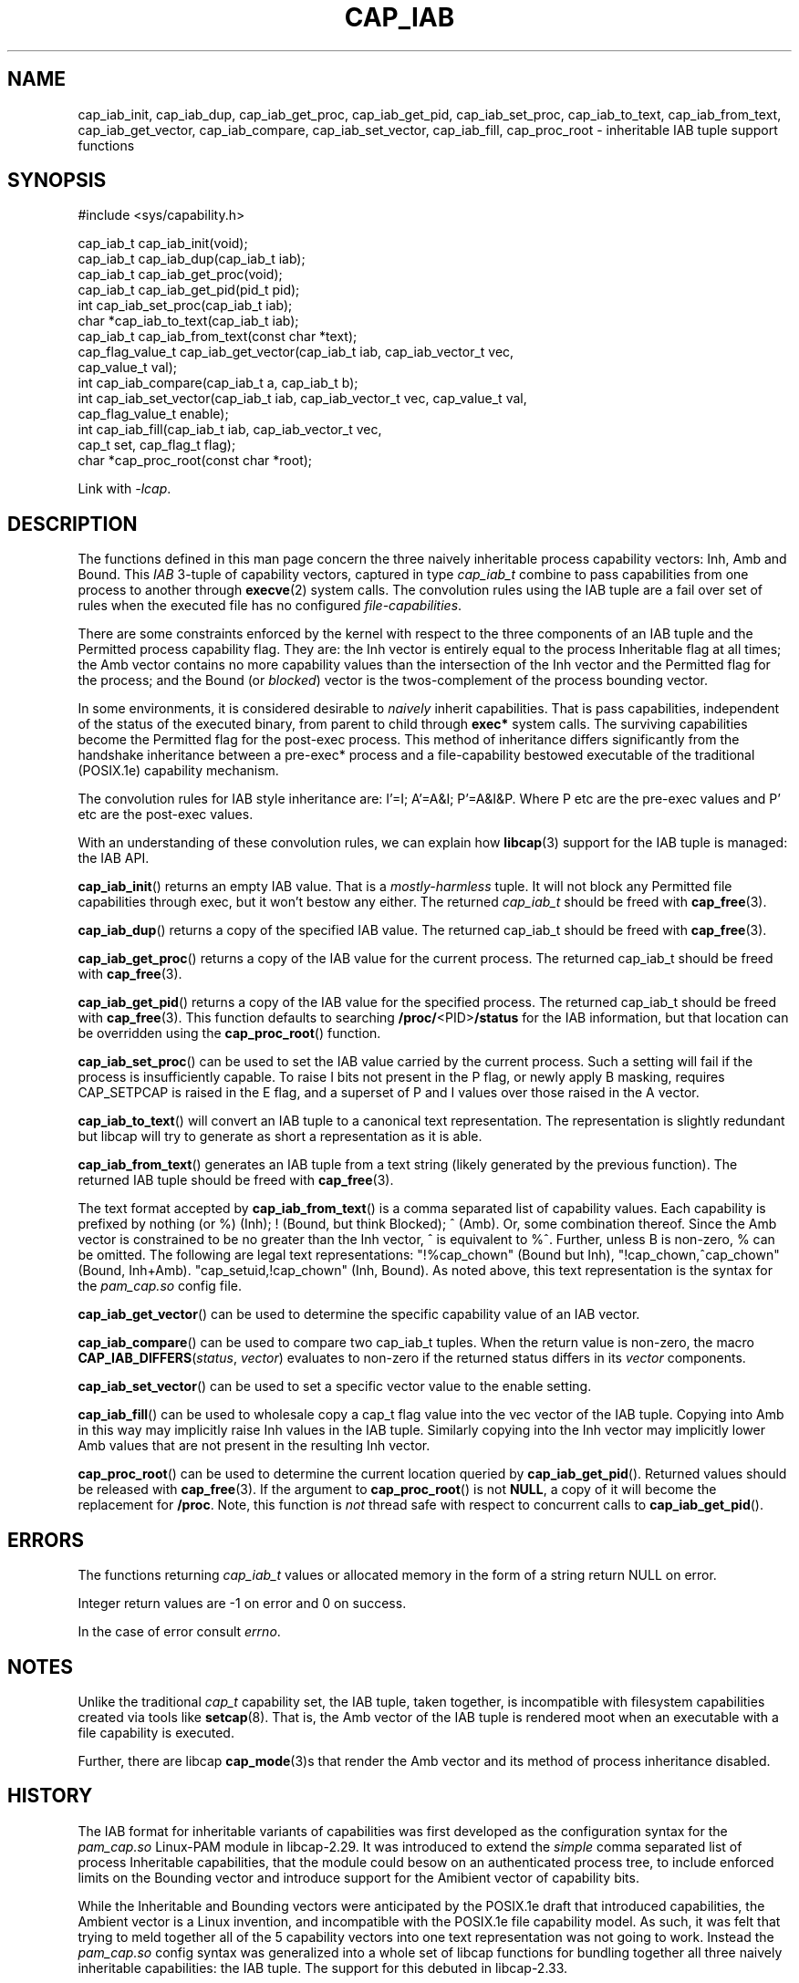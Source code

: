 .TH CAP_IAB 3 "2022-10-16" "" "Linux Programmer's Manual"
.SH NAME
cap_iab_init, cap_iab_dup, cap_iab_get_proc, cap_iab_get_pid, \
cap_iab_set_proc, cap_iab_to_text, cap_iab_from_text, \
cap_iab_get_vector, cap_iab_compare, cap_iab_set_vector, \
cap_iab_fill, cap_proc_root \- inheritable IAB tuple support functions
.SH SYNOPSIS
.nf
#include <sys/capability.h>

cap_iab_t cap_iab_init(void);
cap_iab_t cap_iab_dup(cap_iab_t iab);
cap_iab_t cap_iab_get_proc(void);
cap_iab_t cap_iab_get_pid(pid_t pid);
int cap_iab_set_proc(cap_iab_t iab);
char *cap_iab_to_text(cap_iab_t iab);
cap_iab_t cap_iab_from_text(const char *text);
cap_flag_value_t cap_iab_get_vector(cap_iab_t iab, cap_iab_vector_t vec,
    cap_value_t val);
int cap_iab_compare(cap_iab_t a, cap_iab_t b);
int cap_iab_set_vector(cap_iab_t iab, cap_iab_vector_t vec, cap_value_t val,
    cap_flag_value_t enable);
int cap_iab_fill(cap_iab_t iab, cap_iab_vector_t vec,
    cap_t set, cap_flag_t flag);
char *cap_proc_root(const char *root);
.fi
.sp
Link with \fI\-lcap\fP.
.SH "DESCRIPTION"
The functions defined in this man page concern the three naively
inheritable process capability vectors: Inh, Amb and Bound. This
\fIIAB\fP 3-tuple of capability vectors, captured in type
\fIcap_iab_t\fP combine to pass capabilities from one process to
another through
.BR execve (2)
system calls. The convolution rules using the IAB tuple are a fail over
set of rules when the executed file has no configured
\fIfile-capabilities\fP.
.PP
There are some constraints enforced by the kernel with respect to the
three components of an IAB tuple and the Permitted process capability
flag. They are: the Inh vector is entirely equal to the process
Inheritable flag at all times; the Amb vector contains no more
capability values than the intersection of the Inh vector and the
Permitted flag for the process; and the Bound (or \fIblocked\fP)
vector is the twos-complement of the process bounding vector.
.PP
In some environments, it is considered desirable to \fInaively\fP
inherit capabilities. That is pass capabilities, independent of the
status of the executed binary, from parent to child through
\fBexec*\fP system calls. The surviving capabilities become the
Permitted flag for the post-exec process. This method of inheritance
differs significantly from the handshake inheritance between a
pre-exec* process and a file-capability bestowed executable of the
traditional (POSIX.1e) capability mechanism.
.PP
The convolution rules for IAB style inheritance are: I'=I; A'=A&I;
P'=A&I&P. Where P etc are the pre-exec values and P' etc are the
post-exec values.
.PP
With an understanding of these convolution rules, we can explain how
.BR libcap (3)
support for the IAB tuple is managed: the IAB API.
.PP
.BR cap_iab_init ()
returns an empty IAB value. That is a \fImostly-harmless\fP tuple. It
will not block any Permitted file capabilities through exec, but it
won't bestow any either. The returned \fIcap_iab_t\fP should be freed
with
.BR cap_free (3).
.sp
.BR cap_iab_dup ()
returns a copy of the specified IAB value.  The returned cap_iab_t
should be freed with
.BR cap_free (3).
.sp
.BR cap_iab_get_proc ()
returns a copy of the IAB value for the current process.  The returned
cap_iab_t should be freed with
.BR cap_free (3).
.sp
.BR cap_iab_get_pid ()
returns a copy of the IAB value for the specified process.  The returned
cap_iab_t should be freed with
.BR cap_free (3).
This function defaults to searching
.BR /proc/ <PID> /status
for the IAB information, but that location can be overridden using the
.BR cap_proc_root ()
function.
.sp
.BR cap_iab_set_proc ()
can be used to set the IAB value carried by the current process. Such
a setting will fail if the process is insufficiently capable. To raise
I bits not present in the P flag, or newly apply B masking, requires
CAP_SETPCAP is raised in the E flag, and a superset of P and I values
over those raised in the A vector.
.sp
.BR cap_iab_to_text ()
will convert an IAB tuple to a canonical text representation. The
representation is slightly redundant but libcap will try to generate
as short a representation as it is able.
.sp
.BR cap_iab_from_text ()
generates an IAB tuple from a text string (likely generated by the
previous function). The returned IAB tuple should be freed with
.BR cap_free (3).
.sp
The text format accepted by
.BR cap_iab_from_text ()
is a comma separated list of capability values. Each capability is
prefixed by nothing (or %) (Inh); ! (Bound, but think Blocked); ^
(Amb). Or, some combination thereof.  Since the Amb vector is
constrained to be no greater than the Inh vector, ^ is equivalent to
%^. Further, unless B is non-zero, % can be omitted. The following are
legal text representations: "!%cap_chown" (Bound but Inh),
"!cap_chown,^cap_chown" (Bound, Inh+Amb). "cap_setuid,!cap_chown"
(Inh, Bound). As noted above, this text representation is the syntax
for the \fIpam_cap.so\fP config file.
.sp
.BR cap_iab_get_vector ()
can be used to determine the specific capability value of an IAB
vector.
.sp
.BR cap_iab_compare ()
can be used to compare two cap_iab_t tuples. When the return value is
non-zero, the macro \fBCAP_IAB_DIFFERS\fR(\fIstatus\fR, \fIvector\fR)
evaluates to non-zero if the returned status differs in its
.I vector
components.
.sp
.BR cap_iab_set_vector ()
can be used to set a specific vector value to the enable setting.
.sp
.BR cap_iab_fill ()
can be used to wholesale copy a cap_t flag value into the vec vector
of the IAB tuple. Copying into Amb in this way may implicitly raise Inh
values in the IAB tuple. Similarly copying into the Inh vector may
implicitly lower Amb values that are not present in the resulting Inh
vector.
.sp
.BR cap_proc_root ()
can be used to determine the current location queried by
.BR cap_iab_get_pid ().
Returned values should be released with
.BR cap_free (3).
If the argument to
.BR cap_proc_root ()
is not \fBNULL\fP, a copy of it will become the replacement for
.BR /proc .
Note, this function is \fInot\fP thread safe with respect to
concurrent calls to
.BR cap_iab_get_pid ().
.SH "ERRORS"
The functions returning \fIcap_iab_t\fP values or allocated memory in
the form of a string return NULL on error.

Integer return values are -1 on error and 0 on success.

In the case of error consult \fIerrno\fP.
.SH "NOTES"
.PP
Unlike the traditional \fIcap_t\fP capability set, the
IAB tuple, taken together, is incompatible with filesystem capabilities
created via tools like
.BR setcap (8).
That is, the Amb vector of the IAB tuple is rendered moot when an
executable with a file capability is executed.
.PP
Further, there are libcap
.BR cap_mode (3)s
that render the Amb vector and its method of process inheritance
disabled.

.SH "HISTORY"
The IAB format for inheritable variants of capabilities was first
developed as the configuration syntax for the \fIpam_cap.so\fP
Linux-PAM module in libcap-2.29. It was introduced to extend the
\fIsimple\fP comma separated list of process Inheritable capabilities,
that the module could besow on an authenticated process tree, to
include enforced limits on the Bounding vector and introduce support
for the Amibient vector of capability bits.

While the Inheritable and Bounding vectors were anticipated by the
POSIX.1e draft that introduced capabilities, the Ambient vector is a
Linux invention, and incompatible with the POSIX.1e file capability
model. As such, it was felt that trying to meld together all of the 5
capability vectors into one text representation was not going to
work. Instead the \fIpam_cap.so\fP config syntax was generalized into
a whole set of libcap functions for bundling together all three
naively inheritable capabilities: the IAB tuple. The support for this
debuted in libcap-2.33.
.SH "REPORTING BUGS"
Please report bugs via:
.TP
https://bugzilla.kernel.org/buglist.cgi?component=libcap&list_id=1090757
.SH "SEE ALSO"
.BR libcap (3),
.BR cap_launch (3),
.BR cap_init (3),
.BR capabilities (7)
and
.BR errno (3).

